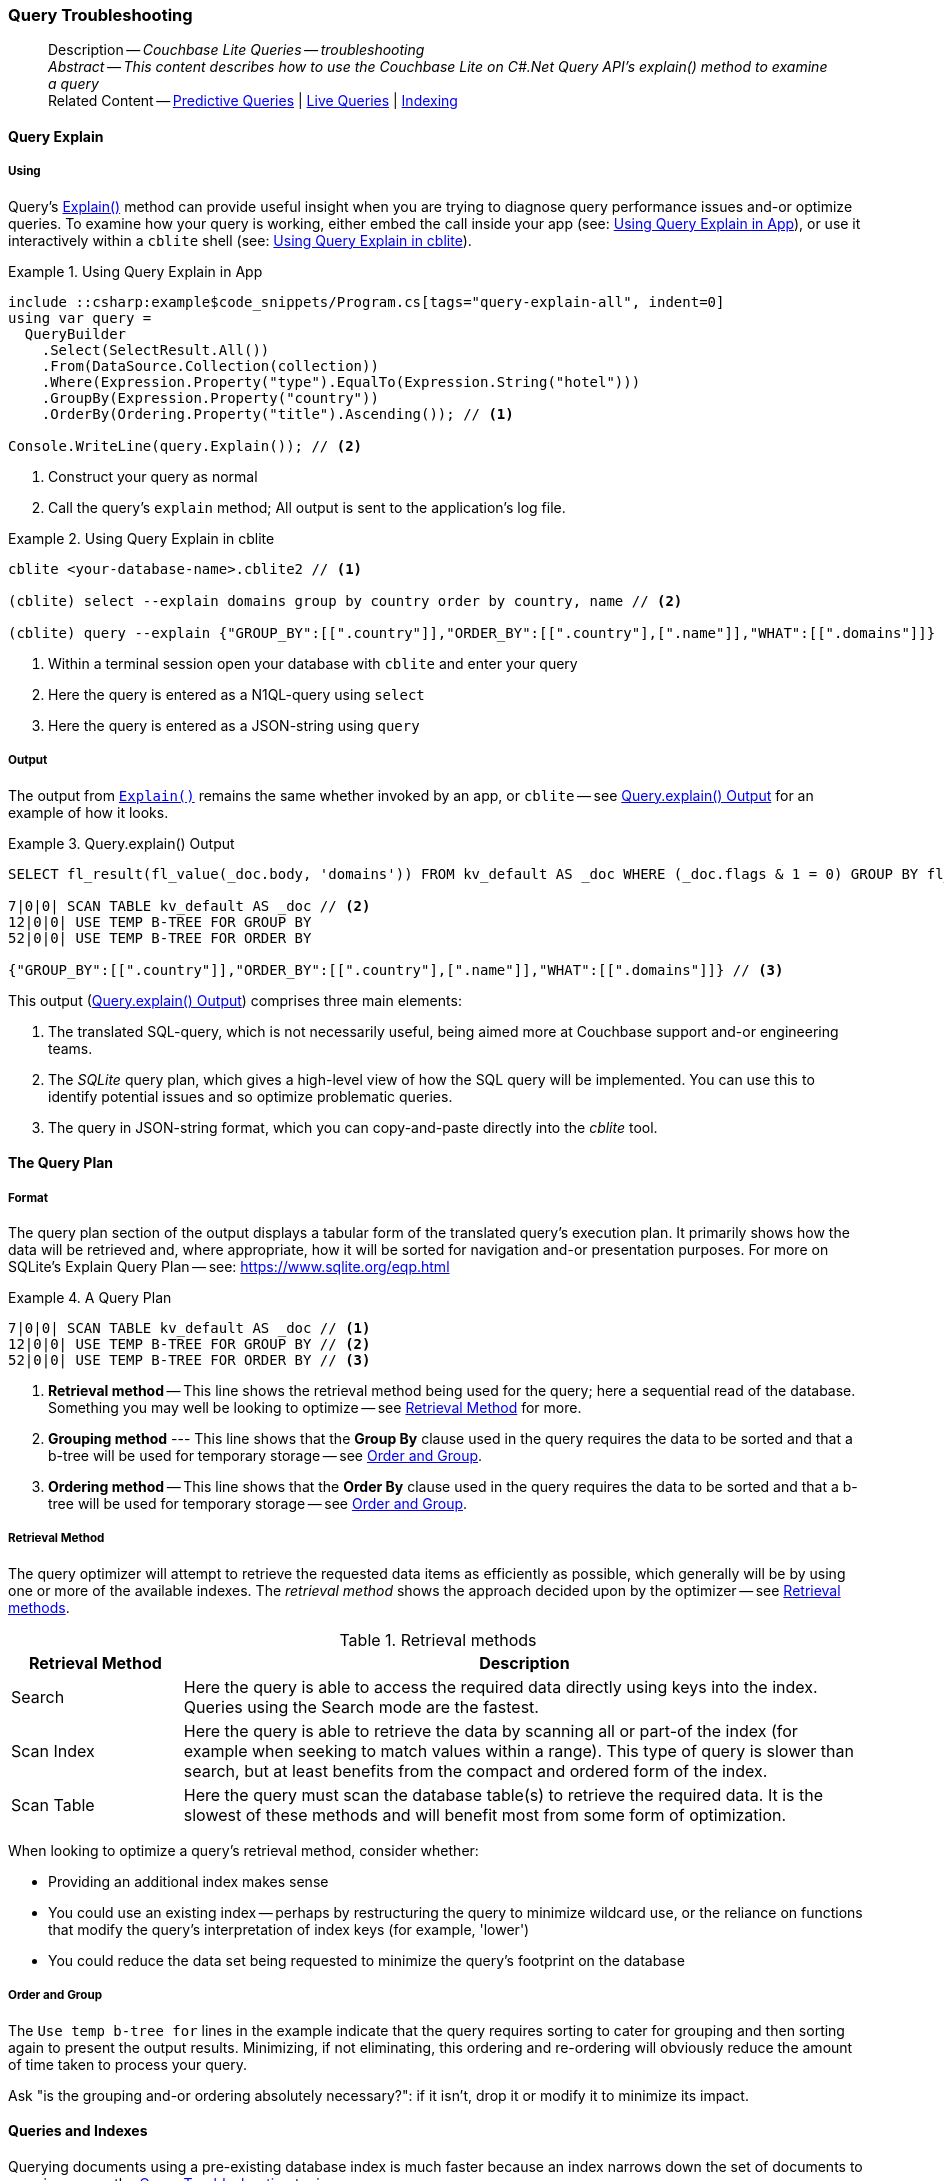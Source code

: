 :docname: query-troubleshooting
:page-module: csharp
:page-relative-src-path: query-troubleshooting.adoc
:page-origin-url: https://github.com/couchbase/docs-couchbase-lite.git
:page-origin-start-path:
:page-origin-refname: antora-assembler-simplification
:page-origin-reftype: branch
:page-origin-refhash: (worktree)
[#csharp:query-troubleshooting:::]
=== Query Troubleshooting
// BEGIN -- page -- <module>-query-trouble-shooting.adoc
// Uses:
// -- attribute -- partial$ -- modules/<module>/pages/_partials
// -- attribute -- root-partials -- modules/ROOT/pages/_partials
// -- attribute -- root-commons -- modules/ROOT/pages/_partials/commons/common-
// -- attribute -- various 'xref' page links from {root-partials}_define_page_index.adoc
// -- standard header file -- partial$_set_page_context_for_<module>.adoc[]
// -- common module -- {root-commons}query-troubleshooting.adoc
//
:page-aliases: learn/csharp-query-troubleshooting.adoc
:page-role:
:description: Couchbase Lite Queries -- troubleshooting



// BEGIN -- inclusion -- {module-partials}_define_module_attributes.adoc
//  Usage:  Here we define module specific attributes. It is invoked during the compilation of a page,
//          making all attributes available for use on the page.
//  UsedBy: ROOT:partial$_std_cbl_hdr.adoc

// BEGIN::module page attributes
// :source-language: Java

// :snippet-p2psync-ws: {snippets-p2psync-ws--csharp}
// SET full maintenance version number

// VECTOR SEARCH attributes

// END::module page attributes


// BEGIN - Set attributes pointing to API references for this module


// Supporting Data Type Classes

// COLLECTION CLASSES


// DATABASE CLASSES



//Database.SAVE



//Database.DELETE


// deprecated 2.8
//
// :url-api-method-database-compact: https://docs.couchbase.com/mobile/{major}.{minor}.{maintenance-net}{empty}/couchbase-lite-net/api/Couchbase.Lite.Database.html#Couchbase_Lite_Database_Compact[Database.Compact()]





// links for documents pages

// :url-api-class-dictionary: https://docs.couchbase.com/mobile/{major}.{minor}.{maintenance-net}{empty}/couchbase-lite-net/api/Couchbase.Lite.DictionaryObject.html[property accessors]



// QUERY RELATED CLASSES and METHODS

// Result Classes and Methods






// Query class and methods

// Expression class and methods
// :url-api-method-expression-like: https://docs.couchbase.com/mobile/{major}.{minor}.{maintenance-net}{empty}/couchbase-lite-net/api/Couchbase.Lite.Query.IExpression.html#Couchbase_Lite_Query_IExpression_Like_Couchbase_Lite_Query_IExpression_

// ArrayFunction class and methods


// Function class and methods
//

// Where class and methods
//

// orderby class and methods
//

// GroupBy class and methods
//





// PEER-TO-PEER CLASSES

// URLENDPOINT CLASSES




// :url-api-references-tlsidentity-property: https://docs.couchbase.com/mobile/{major}.{minor}.{maintenance-net}{empty}/couchbase-lite-net/api/Couchbase.Lite.P2P.TLSIdentity.html#Couchbase_Lite_P2P_TLSIdentity_







// https://ibsoln.github.io/betasites/api/mobile/2.8.0/couchbase-lite-csharp/com/couchbase/lite/URLEndpointListenerConfiguration.html#setPort-int-




// :url-api-references-urlendpointconfiguration-initcfg: https://docs.couchbase.com/mobile/{major}.{minor}.{maintenance-net}{empty}/couchbase-lite-net/api/Couchbase.Lite.P2P.URLEndpointListenerConfiguration.html#Couchbase_Lite_P2P_URLEndpointListenerConfiguration_initWithConfig::[-initWithConfig:]
// :url-api-references-urlendpointconfiguration-init: https://docs.couchbase.com/mobile/{major}.{minor}.{maintenance-net}{empty}/couchbase-lite-net/api/Couchbase.Lite.P2P.URLEndpointListenerConfiguration.html#Couchbase_Lite_P2P_URLEndpointListenerConfiguration_init:[-init:]




// diag: Env+Module csharp


// AUTHENTICATORS




// REPLICATOR API CLASSES



// :url-api-references-replicator-abs: https://docs.couchbase.com/mobile/{major}.{minor}.{maintenance-net}{empty}/couchbase-lite-net/api/Couchbase.Lite.Sync.AbstractReplicator.html
// :url-api-class-replicator-abs: {url-api-references-replicator-abs}[AbstractReplicator]
// :url-api-properties-replicator-abs: {url-api-references-replicator-abs}#









//:url-api-property-replicator-status-activity: https://docs.couchbase.com/mobile/{major}.{minor}.{maintenance-net}{empty}/couchbase-lite-net/api/Couchbase.Lite.Sync.Replicator.html#s:18CouchbaseLitecsharp10ReplicatorC13ActivityLevelO


// REPLICATORSTATUS


// ReplicatorConfiguration API





// :url-api-prop-replicator-config-auth-get: https://docs.couchbase.com/mobile/{major}.{minor}.{maintenance-net}{empty}/couchbase-lite-net/api/Couchbase.Lite.Sync.ReplicatorConfiguration.html#Couchbase_Lite_Sync_ReplicatorConfiguration_getAuthenticator--[getAuthenticator]



// Begin Replicator Retry Config
// End Replicator Retry Config




// replaced
// replaced

// :url-api-enum-replicator-config-ServerCertificateVerificationMode: https://docs.couchbase.com/mobile/{major}.{minor}.{maintenance-net}{empty}/couchbase-lite-net/api/Couchbase.Lite.Sync.ReplicatorConfiguration.html{Enums/ServerCertificateVerificationMode.html[serverCertificateVerificationMode enum]
// // replaces ^^
// :url-api-prop-replicator-config-AcceptOnlySelfSignedServerCertificate: https://docs.couchbase.com/mobile/{major}.{minor}.{maintenance-net}{empty}/couchbase-lite-net/api/Couchbase.Lite.Sync.ReplicatorConfiguration.html#Couchbase_Lite_Sync_ReplicatorConfiguration_setAcceptOnlySelfSignedServerCertificate-boolean-[setAcceptOnlySelfSignedServerCertificate]





// Meta API




// BEGIN Logs and logging references








// END  Logs and logging references

// End -- API References attributes

// END - Set attributes pointing to API references for this module

// END -- inclusion -- csharp:partial$_define_module_attributes.adoc

// BEGIN::module page attributes
//:source-language: csharp
// :snippet-p2psync-ws: {snippets-p2psync-ws--csharp}

// END::Local page attributes

// _show_page_header_block.adoc invoked in common module
// BEGIN -- inclusion -- page/partial -- ROOT:partial$commons/common-query-troubleshooting.adoc
// USED-IN: <source-language>-troubleshooting.adoc
// Applies-to: All platforms, except Javascript

// DO NOT EDIT
// Only include this abstract if the inclusion is used as a full page, rather than as a component
// Allow for over-riding of default abstract parameter values
[abstract]
--
Description -- _{description}_ +
_Abstract -- This content describes how to use the Couchbase Lite on C#.Net Query API's explain() method to examine a query_ +
Related Content -- xref:csharp:querybuilder.adoc#lbl-predquery[Predictive Queries] | xref:csharp:query-live.adoc[Live Queries] | xref:csharp:indexing.adoc[Indexing]
--
// DO NOT EDIT


[discrete#csharp:query-troubleshooting:::query-explain]
==== Query Explain


[discrete#csharp:query-troubleshooting:::using]
===== Using
Query's https://docs.couchbase.com/mobile/{major}.{minor}.{maintenance-net}{empty}/couchbase-lite-net/api/Couchbase.Lite.Query.#Couchbase_Lite__Query_IQuery_Explain[Explain()] method can provide useful insight when you are trying to diagnose query performance issues and-or optimize queries.
To examine how your query is working, either embed the call inside your app (see: <<csharp:query-troubleshooting:::use-qe-app>>), or use it interactively within a `cblite` shell (see: <<csharp:query-troubleshooting:::use-qe-cblite>>).

[#use-qe-app]
.Using Query Explain in App
// BEGIN inclusion -- block -- block_tabbed_code_example.adoc
//
//  Allows for abstraction of the showing of snippet examples
//  which makes displaying tabbed snippets for platforms with
//  more than one native language to show -- Android (Kotlin and Java)
//
// Surrounds code in Example block
//
//  PARAMETERS:
//    param-tags comma-separated list of tags to include/exclude
//    param-leader text for opening para of an example block
//
//  USE:
//    :param_tags: query-access-json
//    include::partial$block_show_snippet.adoc[]
//    :param_tags!:
//

[#csharp:query-troubleshooting:::use-qe-app]
====


// Show Main Snippet
[source, C#]
----
include ::csharp:example$code_snippets/Program.cs[tags="query-explain-all", indent=0]
using var query =
  QueryBuilder
    .Select(SelectResult.All())
    .From(DataSource.Collection(collection))
    .Where(Expression.Property("type").EqualTo(Expression.String("hotel")))
    .GroupBy(Expression.Property("country"))
    .OrderBy(Ordering.Property("title").Ascending()); // <.>

Console.WriteLine(query.Explain()); // <.>
----




// close example block

====

// Tidy-up atttibutes created
// END -- block_show_snippet.doc
<.> Construct your query as normal
<.> Call the query's `explain` method; All output is sent to the application's log file.

[#csharp:query-troubleshooting:::use-qe-cblite]
.Using Query Explain in cblite
====
[source, console]
----
cblite <your-database-name>.cblite2 // <.>

(cblite) select --explain domains group by country order by country, name // <.>

(cblite) query --explain {"GROUP_BY":[[".country"]],"ORDER_BY":[[".country"],[".name"]],"WHAT":[[".domains"]]} // <.>

----
<.> Within a terminal session open your database with `cblite` and enter your query
<.> Here the query is entered as a N1QL-query using `select` +
<.> Here the query is entered as a JSON-string using `query`
====


[discrete#csharp:query-troubleshooting:::output]
===== Output
The output from `https://docs.couchbase.com/mobile/{major}.{minor}.{maintenance-net}{empty}/couchbase-lite-net/api/Couchbase.Lite.Query.#Couchbase_Lite__Query_IQuery_Explain[Explain()]` remains the same whether invoked by an app, or `cblite` -- see <<csharp:query-troubleshooting:::qe-output>> for an example of how it looks.

[#csharp:query-troubleshooting:::qe-output]
.Query.explain() Output
====

[source, console]
----
SELECT fl_result(fl_value(_doc.body, 'domains')) FROM kv_default AS _doc WHERE (_doc.flags & 1 = 0) GROUP BY fl_value(_doc.body, 'country') ORDER BY fl_value(_doc.body, 'country'), fl_value(_doc.body, 'name') // <.>

7|0|0| SCAN TABLE kv_default AS _doc // <.>
12|0|0| USE TEMP B-TREE FOR GROUP BY
52|0|0| USE TEMP B-TREE FOR ORDER BY

{"GROUP_BY":[[".country"]],"ORDER_BY":[[".country"],[".name"]],"WHAT":[[".domains"]]} // <.>

----

====

This output (<<csharp:query-troubleshooting:::qe-output>>) comprises three main elements:

<.> The translated SQL-query, which is not necessarily useful, being aimed more at Couchbase support and-or engineering teams.
<.> The _SQLite_ query plan, which gives a high-level view of how the SQL query will be implemented.
You can use this to identify potential issues and so optimize problematic queries.
<.> The query in JSON-string format, which you can copy-and-paste directly into the _cblite_ tool.


[discrete#csharp:query-troubleshooting:::the-query-plan]
==== The Query Plan


[discrete#csharp:query-troubleshooting:::format]
===== Format
The query plan section of the output displays a tabular form of the translated query's execution plan.
It primarily shows how the data will be retrieved and, where appropriate, how it will be sorted for navigation and-or presentation purposes.
For more on SQLite's Explain Query Plan -- see: https://www.sqlite.org/eqp.html

[#csharp:query-troubleshooting:::qry-plan]
.A Query Plan
====
[source, console]
----
7|0|0| SCAN TABLE kv_default AS _doc // <.>
12|0|0| USE TEMP B-TREE FOR GROUP BY // <.>
52|0|0| USE TEMP B-TREE FOR ORDER BY // <.>
----

<.> *Retrieval method* -- This line shows the retrieval method being used for the query; here a sequential read of the database.
Something you may well be looking to optimize -- see <<csharp:query-troubleshooting:::ret-method>> for more.
<.> *Grouping method* --- This line shows that the *Group By* clause used in the query requires the data to be sorted and that a b-tree will be used for temporary storage -- see <<csharp:query-troubleshooting:::order-group>>.
<.> *Ordering method* -- This line shows that the *Order By* clause used in the query requires the data to be sorted and that a b-tree will be used for temporary storage -- see <<csharp:query-troubleshooting:::order-group>>.
====


[discrete#csharp:query-troubleshooting:::ret-method]
===== Retrieval Method
The query optimizer will attempt to retrieve the requested data items as efficiently as possible, which generally will be by using one or more of the available indexes.
The _retrieval method_ shows the approach decided upon by the optimizer -- see <<csharp:query-troubleshooting:::ret-meths>>.

[#ret-meths]
.Retrieval methods
[#csharp:query-troubleshooting:::ret-meths#,cols="2,8"]
|===
|Retrieval Method | Description

|Search
|Here the query is able to access the required data directly using keys into the index.
Queries using the Search mode are the fastest.

|Scan Index
|Here the query is able to retrieve the data by scanning all or part-of the index (for example when seeking to match values within a range).
This type of query is slower than search, but at least benefits from the compact and ordered form of the index.

|Scan Table
|Here the query must scan the database table(s) to retrieve the required data.
It is the slowest of these methods and will benefit most from some form of optimization.
|===

When looking to optimize a query's retrieval method, consider whether:

* Providing an additional index makes sense
* You could use an existing index -- perhaps by restructuring the query to minimize wildcard use, or the reliance on functions that modify the query's interpretation of index keys (for example, 'lower')
* You could reduce the data set being requested to minimize the query's footprint on the database

[discrete#csharp:query-troubleshooting:::order-group]
===== Order and Group
The `Use temp b-tree for` lines in the example indicate that the query requires sorting to cater for grouping and then sorting again to present the output results.
Minimizing, if not eliminating, this ordering and re-ordering will obviously reduce the amount of time taken to process your query.

Ask "is the grouping and-or ordering absolutely necessary?": if it isn't, drop it or modify it to minimize its impact.


[discrete#csharp:query-troubleshooting:::queries-and-indexes]
==== Queries and Indexes

Querying documents using a pre-existing database index is much faster because an index narrows down the set of documents to examine -- see: the xref:csharp:query-troubleshooting.adoc[Query Troubleshooting] topic.

When planning the indexes you need for your database, remember that while indexes make queries faster, they may also:

* Make writes slightly slower, because each index must be updated whenever a document is updated
* Make your Couchbase Lite database slightly larger.

Too many indexes may hurt performance.
Optimal performance depends on designing and creating the _right_ indexes to go along with your queries.

.Constraints
[NOTE]
Couchbase Lite for net does not currently support partial value indexes; indexes with non-property expressions.
You should only index with properties that you plan to use in the query.



The Query optimizer converts your query into a parse tree that groups zero or more _and-connected_ clauses together (as dictated by your `where` conditionals) for effective query engine processing.

Ideally a query will be be able to satisfy its requirements entirely by either directly accessing the index or searching sequential index rows.
Less good is if the query must scan the whole index; although the compact nature of most indexes means this is still much faster than the alternative of scanning the entire database with no help from the indexes at all.

Searches that begin with or rely upon an inequality with the primary key are inherently less effective than those using a primary key equality.


[discrete#csharp:query-troubleshooting:::working-with-the-query-optimizer]
==== Working with the Query Optimizer
You may have noticed that sometimes a query runs faster on a second run, or after re-opening the database, or after deleting and recreating an index.
This typically happens when SQL Query Optimizer has gathered sufficient stats to recognize a means of optimizing a sub-optimal query.

If only those stats were available from the start.
In fact they are gathered after certain events, such as:

* Following index creation
* On a database close
* When running a database compact.

So, if your analysis of the <<csharp:query-troubleshooting:::qe-output,Query Explain output>> indicates a sub-optimal query and your rewrites fail to sufficiently optimize it, consider compacting the database.
Then re-generate the Query Explain and note any improvements in optimization.
They may not, in themselves, resolve the issue entirely; but they can provide a uesful guide toward further optimizing changes you could make.


[discrete#csharp:query-troubleshooting:::use-like-based-queries]
==== Wildcard and Like-based Queries

Like-based searches can use the index(es) only if:

* The search-string doesn't start with a wildcard
* The primary search expression uses a property that is indexed key
* The search-string is a constant known at run time) (that is, not a value derived during processing of the query)

To illustrate this we can use a modified query from the Mobile Travel Sample application; replacing a simple equality test with a 'LIKE'

In <<csharp:query-troubleshooting:::like-wild-pfx-qry>> we use a wildcard prefix and suffix.
You can see that the query plan decides on a retrieval method of `Scan Table`.

TIP: For more on indexes -- see: xref:csharp:indexing.adoc[Indexing]

[#like-wild-pfx-qry]
.Like with Wildcard Prefix
// BEGIN inclusion -- block -- block_tabbed_code.adoc
//
//  Allows for abstraction of the showing of snippet examples
//  which makes displaying tabbed snippets for platforms with
//  more than one native language to show -- Android (Kotlin and Java)
//
// This version does not add an example block
//
//  PARAMETERS:
//    param-tags comma-separated list of tags to include/exclude
//
//  USE:
//    :param_tags: query-access-json
//    include::partial$block_show_snippet.adoc[]
//    :param_tags!:
//


// Show Main Snippet
[sourc#csharp:query-troubleshooting:::like-wild-pfx-qrye, C#]
----
include ::csharp:example$code_snippets/Program.cs[tags="query-explain-like", indent=0]
using var query =
  QueryBuilder
    .Select(SelectResult.All())
    .From(DataSource.Collection(collection))
    .Where(Expression.Property("type").Like(Expression.String("%hotel%"))
      .And(Function.Lower(Expression.Property("name")).Like(Expression.String("%royal%")))); // <.>
Console.WriteLine(query.Explain());
----





// Tidy-up attributes created
// END -- block_tabbed_code.adoc
<.> The indexed property, TYPE, cannot use its index because of the wildcard prefix.


.Resulting Query Plan
[source, console]
----
2|0|0| SCAN TABLE kv_default AS _doc
----

By contrast, by removing the wildcard prefix `%` (in <<csharp:query-troubleshooting:::like-no-wild-pfx-qry>>), we see that the query plan's retrieval method changes to become an index search.
Where practical, simple changes like this can make significant differences in query performance.

.Like with No Wildcard-prefix
[#like-no-wild-pfx-qry]
// BEGIN inclusion -- block -- block_tabbed_code_example.adoc
//
//  Allows for abstraction of the showing of snippet examples
//  which makes displaying tabbed snippets for platforms with
//  more than one native language to show -- Android (Kotlin and Java)
//
// Surrounds code in Example block
//
//  PARAMETERS:
//    param-tags comma-separated list of tags to include/exclude
//    param-leader text for opening para of an example block
//
//  USE:
//    :param_tags: query-access-json
//    include::partial$block_show_snippet.adoc[]
//    :param_tags!:
//

[#csharp:query-troubleshooting:::like-no-wild-pfx-qry]
====


// Show Main Snippet
[source, C#]
----
include ::csharp:example$code_snippets/Program.cs[tags="query-explain-nopfx", indent=0]
using var query =
  QueryBuilder
    .Select(SelectResult.All())
    .From(DataSource.Collection(collection))
    .Where(Expression.Property("type").Like(Expression.String("hotel%"))
      .And(Function.Lower(Expression.Property("name")).Like(Expression.String("%royal%")))); // <.>

Console.WriteLine(query.Explain());
----




// close example block

====

// Tidy-up atttibutes created
// END -- block_show_snippet.doc
<.> Simply removing the wildcard prefix enables the query optimizer to access the `typeIndex`, which results in a more efficient search.

.Resulting Query Plan
[source, bash]
----
3|0|0| SEARCH TABLE kv_default AS _doc USING INDEX typeIndex (<expr>>? AND <expr><?)
----

[discrete#csharp:query-troubleshooting:::use-functions-wisely]
==== Use Functions Wisely

Functions are a very useful tool in building queries, but be aware that they can impact whether the query-optimizer is able to use your index(es).

For example, you can observe a similar situation to that shown in <<csharp:query-troubleshooting:::use-like-based-queries>> when using the `https://docs.couchbase.com/mobile/{major}.{minor}.{maintenance-net}{empty}/couchbase-lite-net/api/Couchbase.Lite.Query.Function.html#Couchbase_Lite_Query_Function_Lower_Couchbase_Lite_Query_IExpression_[Lower()]` function on an indexed property.

.Query
[#use-like-based-queries]
// BEGIN inclusion -- block -- block_tabbed_code.adoc
//
//  Allows for abstraction of the showing of snippet examples
//  which makes displaying tabbed snippets for platforms with
//  more than one native language to show -- Android (Kotlin and Java)
//
// This version does not add an example block
//
//  PARAMETERS:
//    param-tags comma-separated list of tags to include/exclude
//
//  USE:
//    :param_tags: query-access-json
//    include::partial$block_show_snippet.adoc[]
//    :param_tags!:
//


// Show Main Snippet
[sourc#csharp:query-troubleshooting:::use-like-based-queriese, C#]
----
include ::csharp:example$code_snippets/Program.cs[tags="query-explain-function", indent=0]
using var query =
  QueryBuilder
    .Select(SelectResult.All())
    .From(DataSource.Collection(collection))
    .Where(Function.Lower(Expression.Property("type")).EqualTo(Expression.String("hotel"))); // <.>

Console.WriteLine(query.Explain());
----





// Tidy-up attributes created
// END -- block_tabbed_code.adoc
<.> Here we use the `https://docs.couchbase.com/mobile/{major}.{minor}.{maintenance-net}{empty}/couchbase-lite-net/api/Couchbase.Lite.Query.Function.html#Couchbase_Lite_Query_Function_Lower_Couchbase_Lite_Query_IExpression_[Lower()]` function in the _Where_ expression

.Query Plan:
[source, bash]
----
2|0|0| SCAN TABLE kv_default AS _doc
----

// END: common-query-troubleshooting.adoc

But removing the `https://docs.couchbase.com/mobile/{major}.{minor}.{maintenance-net}{empty}/couchbase-lite-net/api/Couchbase.Lite.Query.Function.html#Couchbase_Lite_Query_Function_Lower_Couchbase_Lite_Query_IExpression_[Lower()]` function, changes things:

.Query
// BEGIN inclusion -- block -- block_tabbed_code.adoc
//
//  Allows for abstraction of the showing of snippet examples
//  which makes displaying tabbed snippets for platforms with
//  more than one native language to show -- Android (Kotlin and Java)
//
// This version does not add an example block
//
//  PARAMETERS:
//    param-tags comma-separated list of tags to include/exclude
//
//  USE:
//    :param_tags: query-access-json
//    include::partial$block_show_snippet.adoc[]
//    :param_tags!:
//


// Show Main Snippet
[source, C#]
----
include ::csharp:example$code_snippets/Program.cs[tags="query-explain-nofunction", indent=0]
using var query =
  QueryBuilder
    .Select(SelectResult.All())
    .From(DataSource.Collection(collection))
    .Where(Expression.Property("type").EqualTo(Expression.String("hotel"))); // <.>

Console.WriteLine(query.Explain());
----





// Tidy-up attributes created
// END -- block_tabbed_code.adoc
<.> Here we have removed `https://docs.couchbase.com/mobile/{major}.{minor}.{maintenance-net}{empty}/couchbase-lite-net/api/Couchbase.Lite.Query.Function.html#Couchbase_Lite_Query_Function_Lower_Couchbase_Lite_Query_IExpression_[Lower()]` from the _Where_ expression

.Query plan
----
3|0|0| SEARCH TABLE kv_default AS _doc USING INDEX typeIndex (<expr>=?)
----

Knowing this, you can consider how you create the index; for example, using https://docs.couchbase.com/mobile/{major}.{minor}.{maintenance-net}{empty}/couchbase-lite-net/api/Couchbase.Lite.Query.Function.html#Couchbase_Lite_Query_Function_Lower_Couchbase_Lite_Query_IExpression_[Lower()] when you create the index and then always using lowercase comparisons.

[discrete#csharp:query-troubleshooting:::optimization-considerations]
==== Optimization Considerations

Try to minimize the amount of data retrieved.
Reduce it down to the few properties you really *do* need to achieve the required result.

Consider fetching details _lazily_.
You could break complex queries into components.
Returning just the doc-ids, then process the array of doc-ids using either the Document API or a query thats uses the array of doc-ids to return information.

Consider using paging to minimize the data returned when the number of results returned is expected to be high.
Getting the whole lot at once will be slow and resource intensive: Plus does anyone want to access them all in one go?
Instead retrieve batches of information at a time, perhaps using `Where` method's `limit( offset)` feature to set a starting point for each batch subsequent batch.
Although, note that using query offsets becomes increasingly less effective as the overhead of skipping a growing number of rows each time increases. You can work around this, by instead using ranges of search-key values. If the last search-key value of batch one was 'x' then that could become the starting point for your next batch and-so-on.

Optimize document size in design.
Smaller docs load more quickly.
Break your data into logical linked units.

Consider Using Full Text Search instead of complex like or regex patterns -- see xref:csharp:fts.adoc[Full Text Search]. +
{empty}

// :param-add3-title: {empty}
// :param-reference: reference-p2psync


[discrete#csharp:query-troubleshooting:::related-content]
==== Related Content
++++
<div class="card-row three-column-row">
++++

[.column]
===== {empty}
.How to . . .
* xref:csharp:querybuilder.adoc[QueryBuilder]
* xref:csharp:query-n1ql-mobile.adoc[{sqlpp} for Mobile]
* xref:csharp:query-live.adoc[Live Queries]
* xref:csharp:fts.adoc[Full Text Search]


.

[discrete.colum#csharp:query-troubleshooting:::-2n]
===== {empty}
.Learn more . . .
* xref:csharp:query-n1ql-mobile-querybuilder-diffs.adoc[{sqlpp} Mobile - Querybuilder  Differences]
* xref:csharp:query-n1ql-mobile-server-diffs.adoc[{sqlpp} Mobile - {sqlpp} Server Differences]
* xref:csharp:query-resultsets.adoc[Query Resultsets]
* xref:csharp:query-troubleshooting.adoc[Query Troubleshooting]
* xref:csharp:query-live.adoc[Live Queries]

* xref:csharp:database.adoc[Databases]
* xref:csharp:document.adoc[Documents]
* xref:csharp:blob.adoc[Blobs]

.


[.column]
// [.content]
[discrete#csharp:query-troubleshooting:::-3]
===== {empty}
.Dive Deeper . . .
//* Community
https://forums.couchbase.com/c/mobile/14[Mobile Forum] |
https://blog.couchbase.com/[Blog] |
https://docs.couchbase.com/tutorials/[Tutorials]


.



++++
</div>
++++

// void used attributes and locals
// End; inclusion
// block-related-content-query.adoc invoked in common module

// END -- page -- <module>-query-trouble-shooting.adoc


== Search

